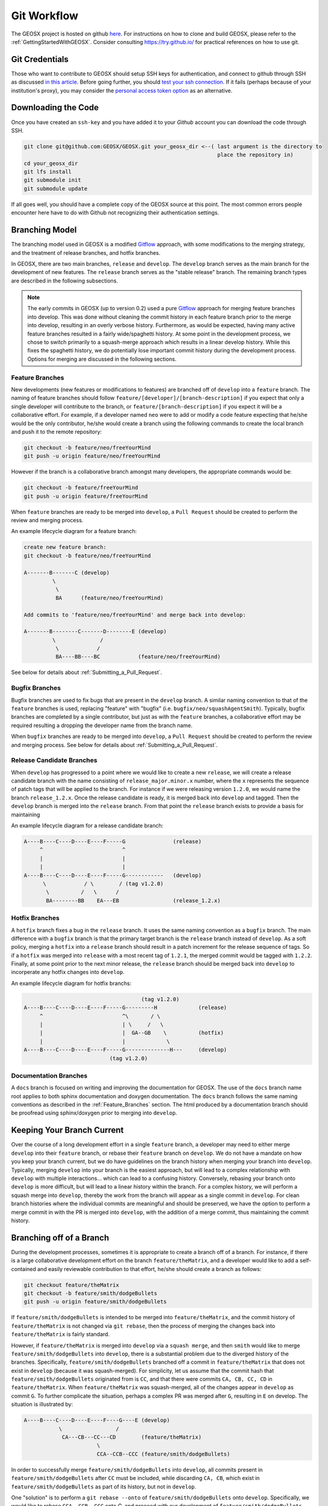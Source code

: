 .. _GitWorkflow:

**************************************
Git Workflow
**************************************

The GEOSX project is hosted on github `here <https://github.com/GEOSX>`__.
For instructions on how to clone and build GEOSX, please refer to the :ref:`GettingStartedWithGEOSX`.
Consider consulting `https://try.github.io/ <https://try.github.io/>`_ for practical references on how to use git.

Git Credentials
=======================================

Those who want to contribute to GEOSX should setup SSH keys for authentication, and connect
to github through SSH as discussed `in this article <https://help.github.com/en/github/authenticating-to-github/connecting-to-github-with-ssh>`_.
Before going further, you should `test your ssh connection <https://help.github.com/en/github/authenticating-to-github/testing-your-ssh-connection>`_.
If it fails (perhaps because of your institution's proxy),
you may consider the `personal access token option <https://help.github.com/en/github/authenticating-to-github/creating-a-personal-access-token-for-the-command-line>`_ as an alternative.

Downloading the Code
=======================================

Once you have created an ``ssh-key`` and you have added it to your `Github` account you can download
the code through SSH.

.. code-block:: sh

   git clone git@github.com:GEOSX/GEOSX.git your_geosx_dir <--( last argument is the directory to 
                                                                place the repository in)
   cd your_geosx_dir
   git lfs install
   git submodule init
   git submodule update

If all goes well, you should have a complete copy of the GEOSX source at this point.
The most common errors people encounter here have to do with Github not recognizing
their authentication settings.

Branching Model
===============
The branching model used in GEOSX is a modified 
`Gitflow <https://nvie.com/posts/a-successful-git-branching-model/>`_ approach,
with some modifications to the merging strategy, and the treatment of release 
branches, and hotfix branches.

In GEOSX, there are two main branches, ``release`` and ``develop``. 
The ``develop`` branch serves as the main branch for the development of new
features.
The ``release`` branch serves as the "stable release" branch.
The remaining branch types are described in the following subsections.

.. note::
   The early commits in GEOSX (up to version 0.2) used a pure
   `Gitflow <https://nvie.com/posts/a-successful-git-branching-model/>`_
   approach for merging feature branches into develop.
   This was done without cleaning the commit history in each feature
   branch prior to the merge into develop, resulting in an overly verbose history.
   Furthermore, as would be expected, having many active feature branches resulted
   in a fairly wide/spaghetti history.
   At some point in the development process, we chose to switch primarily to a 
   squash-merge approach which results in a linear develop history.
   While this fixes the spaghetti history, we do potentially lose important
   commit history during the development process.
   Options for merging are discussed in the following sections.

.. _Feature_Branches:

Feature Branches
----------------
New developments (new features or modifications to features) are branched off 
of ``develop`` into a ``feature`` branch.
The naming of feature branches should follow ``feature/[developer]/[branch-description]``
if you expect that only a single developer will contribute to the branch, 
or ``feature/[branch-description]`` if you expect it will be a collaborative effort.
For example, if a developer named ``neo`` were to add or modify a code feature
expecting that he/she would be the only contributor, he/she would create a branch 
using the following commands to create the local branch and push it to the remote
repository:

.. code-block:: sh

  git checkout -b feature/neo/freeYourMind
  git push -u origin feature/neo/freeYourMind

However if the branch is a collaborative branch amongst many developers, the 
appropriate commands would be:

.. code-block:: sh

  git checkout -b feature/freeYourMind
  git push -u origin feature/freeYourMind
  
When ``feature`` branches are ready to be merged into ``develop``, a ``Pull Request``
should be created to perform the review and merging process.

An example lifecycle diagram for a feature branch:

.. code-block:: sh

   create new feature branch:
   git checkout -b feature/neo/freeYourMind
   
   A-------B-------C (develop)
            \
             \
             BA      (feature/neo/freeYourMind)

   Add commits to 'feature/neo/freeYourMind' and merge back into develop:

   A-------B--------C-------D--------E (develop)
            \              /   
             \            /
             BA----BB----BC            (feature/neo/freeYourMind)

See below for details about :ref:`Submitting_a_Pull_Request`.

Bugfix Branches
---------------
Bugfix branches are used to fix bugs that are present in the ``develop`` branch.
A similar naming convention to that of the ``feature`` branches is used, replacing
"feature" with "bugfix" (i.e. ``bugfix/neo/squashAgentSmith``).
Typically, bugfix branches are completed by a single contributor, but just as with
the ``feature`` branches, a collaborative effort may be required resulting a 
dropping the developer name from the branch name.

When ``bugfix`` branches are ready to be merged into ``develop``, a ``Pull Request``
should be created to perform the review and merging process. 
See below for details about :ref:`Submitting_a_Pull_Request`.


Release Candidate Branches
--------------------------
When ``develop`` has progressed to a point where we would like to create a new 
``release``, we will create a release candidate branch with the name consisting 
of ``release_major.minor.x`` number, where the ``x`` represents the sequence of patch tags that
will be applied to the branch.
For instance if we were releasing version ``1.2.0``, we would name the branch
``release_1.2.x``.
Once the release candidate is ready, it is merged back into ``develop`` and tagged. 
Then the ``develop`` branch is merged into the ``release`` branch.
From that point the ``release`` branch exists to provide a basis for maintaining 

An example lifecycle diagram for a release candidate branch:

.. code-block:: sh

   A----B----C----D----E----F-----G               (release)
        ^                         ^
        |                         |
        |                         |
   A----B----C----D----E----F-----G------------   (develop)
         \            / \        / (tag v1.2.0)
          \          /   \      /
          BA--------BB    EA---EB                 (release_1.2.x)
                        

Hotfix Branches
---------------
A ``hotfix`` branch fixes a bug in the ``release`` branch.
It uses the same naming convention as a ``bugfix`` branch.
The main difference with a ``bugfix`` branch is that the primary target branch is the 
``release`` branch instead of ``develop``.
As a soft policy, merging a ``hotfix`` into a ``release`` branch should result in 
a patch increment for the release sequence of tags.
So if a ``hotfix`` was merged into ``release`` with a most recent tag of
``1.2.1``, the merged commit would be tagged with ``1.2.2``.
Finally, at some point prior to the next minor release, the ``release`` branch
should be merged back into ``develop`` to incorperate any hotfix changes into 
``develop``.


An example lifecycle diagram for hotfix branchs:

.. code-block:: sh

                                        (tag v1.2.0)
   A----B----C----D----E----F-----G---------H             (release)
        ^                         ^\       / \
        |                         | \     /   \
        |                         |  GA--GB    \          (hotfix)
        |                         |             \
   A----B----C----D----E----F-----G--------------H---     (develop)
                              (tag v1.2.0)

Documentation Branches
----------------------
A ``docs`` branch is focused on writing and improving the documentation for GEOSX.
The use of the ``docs`` branch name root applies to both sphinx documentation 
and doxygen documentation.
The ``docs`` branch follows the same naming conventions as described in the :ref:`Feature_Branches`
section.
The html produced by a documentation branch should be proofread using sphinx/doxygen 
prior to merging into ``develop``.


Keeping Your Branch Current
===========================
Over the course of a long development effort in a single ``feature`` branch, a 
developer may need to either merge ``develop`` into their ``feature`` branch, or rebase
their ``feature`` branch on ``develop``.
We do not have a mandate on how you keep your branch current, but we do have 
guidelines on the branch history when merging your branch into ``develop``.
Typically, merging ``develop`` into your branch is the easiest approach, but will
lead to a complex relationship with ``develop`` with multiple interactions... which 
can lead to a confusing history.
Conversely, rebasing your branch onto ``develop`` is more difficult, but will lead 
to a linear history within the branch.
For a complex history, we will perform a squash merge into ``develop``, thereby 
the work from the branch will appear as a single commit in ``develop``.
For clean branch histories where the individual commits are meaningful and should 
be preserved, we have the option to perform a merge commit in with the PR is merged 
into ``develop``, with the addition of a merge commit, thus maintaining the commit history.


Branching off of a Branch
===========================
During the development processes, sometimes it is appropriate to create a branch
off of a branch. 
For instance, if there is a large collaborative development effort on the branch 
``feature/theMatrix``, and a developer would like to add a self-contained and easily 
reviewable contribution to that effort, he/she should create a branch as follows:

.. code-block:: sh

  git checkout feature/theMatrix
  git checkout -b feature/smith/dodgeBullets
  git push -u origin feature/smith/dodgeBullets

If ``feature/smith/dodgeBullets`` is intended to be merged into ``feature/theMatrix``,
and the commit history of ``feature/theMatrix`` is not changed via ``git rebase``, then
the process of merging the changes back into ``feature/theMatrix`` is fairly standard.

However, if ``feature/theMatrix`` is merged into ``develop`` via a ``squash merge``, 
and then ``smith`` would like to merge ``feature/smith/dodgeBullets`` into ``develop``,
there is a substantial problem due to the diverged history of the branches.
Specifically, ``feature/smith/dodgeBullets`` branched off a commit in ``feature/theMatrix``
that does not exist in ``develop`` (because it was squash-merged).
For simplicity, let us assume that the commit hash that ``feature/smith/dodgeBullets`` 
originated from is ``CC``, and that there were commits ``CA, CB, CC, CD`` in ``feature/theMatrix``.
When ``feature/theMatrix`` was squash-merged, all of the changes appear in ``develop`` as commit ``G``.
To further complicate the situation, perhaps a complex PR was merged after ``G``, resulting
in ``E`` on develop.
The situation is illustrated by:

.. code-block:: sh

   A----B----C----D----E----F----G----E (develop)
              \                 /
               CA---CB---CC---CD        (feature/theMatrix)
                          \
                          CCA--CCB--CCC (feature/smith/dodgeBullets)

In order to successfully merge ``feature/smith/dodgeBullets`` into ``develop``, all
commits present in ``feature/smith/dodgeBullets`` after ``CC`` must be included, while discarding
``CA, CB``, which exist in ``feature/smith/dodgeBullets`` as part of its history, but not 
in ``develop``.

One "solution" is to perform a ``git rebase --onto`` of ``feature/smith/dodgeBullets`` onto
``develop``. 
Specifically, we would like to rebase ``CCA, CCB, CCC`` onto `G`, and proceed with our
development of ``feature/smith/dodgeBullets``.
This would look like:

.. code-block:: sh

   git checkout develop
   git pull
   git checkout feature/smith/dodgeBullets
   git rebase -onto G CC

As should be apparent, we have specified the starting point as ``G``, and the point 
at which we replay the commits in ``feature/smith/dodgeBullets`` as all commits 
AFTER ``CC``.
The result is:

.. code-block:: sh

   A----B----C----D----E----F----G----E (develop)
                                  \
                                 CCA'--CCB'--CCC' (feature/smith/dodgeBullets)

Now you may proceed with standard methods for keeping ``feature/smith/dodgeBullets`` 
current with ``develop``.

.. _Submitting_a_Pull_Request:

Submitting a Pull Request
======================================
Once you have created your branch and pushed changes to Github, you can create a 
`Pull Request <https://github.com/GEOSX/GEOSX/pulls>`_ on Github.
The PR creates a central place to review and discuss the ongoing work on the branch. 
Creating a pull request early in the development process is preferred as it allows 
for developers to collaborate on the branch more readily.

.. note::
   When initially creating a pull request (PR) on GitHub, always create it as a *draft* PR while
   work is ongoing and the PR is not ready for testing, review, and merge consideration.

When you create the initial draft PR, please ensure that you apply appropriate labels.
Applying labels allows other developers to more quickly filter the live PRs and access
those that are relevant to them. Always add the `new` label upon PR creation, as well
as to the appropriate `type`, `priority`, and  `effort` labels. In addition, please
also add any appropriate `flags`.


.. note::
   If your branch and PR will resolve any open issues, be sure to `link` them to
   the PR to ensure they are appropriately resolved once the PR is merged.
   In order to `link` the issue to the PR for automatic resolution, you must use 
   one of the keywords followed by the issue number (e.g. resolves #1020) in either
   the main description of the PR, or a commit message. 
   Entries in PR comments that are not the main description or a commit message 
   will be ignored, and the issue will not be automatically closed.
   A complete list of keywords are:

   - close
   - closes
   - closed
   - fix
   - fixes
   - fixed
   - resolve
   - resolves
   - resolved
   
   For more details, see the `Github Documentation <https://docs.github.com/en/github/managing-your-work-on-github/linking-a-pull-request-to-an-issue#linking-a-pull-request-to-an-issue-using-a-keyword>`_.

Once you are satisfied with your work on the branch, you may promote the PR out of
draft status, which will allow our integrated testing suite to execute on the PR branch
to ensure all tests are passing prior to merging.

Once the tests are passing -- or in some cases immediately -- add the `flag: ready for review`
label to the PR, and be sure to tag any relevant developers to review the PR. The PR
*must* be approved by reviewers in order to be merged.

Note that whenever a pull request is merged into ``develop``, commits are either
``squashed``, or preserved depending on the cleanliness of the history.


Keeping Submodules Current
=======================================
Whenever you switch between branches locally, pull changes from ``origin`` and/or
``merge`` from the relevant branches, it is important to update the submodules to
move the ``head`` to the proper ``commit``.

.. code-block:: sh

  git submodule update --recursive

You may also wish to modify your `git pull` behavior to update your submodules
recursively for you in one command, though you forfeit some control granularity
to do so. The method for accomplishing this varies between git versions, but
as of git 2.15 you should be able to globally configure git to accomplish this via:

.. code-block:: sh

   git config --global submodule.recurse true

In some cases, code changes will require to rebaseline the ``Integrated Tests``.
If that is the case, you will need to modify the ``integrated tests submodule``.
Instructions on how to modify a submodule are presented in the following section.

Working on the Submodules
=======================================

Sometimes it may be necessary to modify one of the submodules. In order to do so,
you need to create a pull request on the submodule repository. The following steps
can be followed in order to do so.

Move to the folder of the ``submodule`` that you intend to modify.

.. code-block:: sh

  cd submodule-folder

Currently the ``submodule`` is in detached head mode, so you first need to move
to the main branch (either ``develop`` or ``master``) on the
submodule repository, pull the latest changes, and then create a new branch.

.. code-block:: sh

  git checkout <main-branch>
  git pull
  git checkout -b <branch-name>

You can perform some work on this branch, `add` and `commit` the changes and then push
the newly created branch to the ``submodule repository`` on which you can eventually
create a pull request using the same process discussed above in :ref:`Submitting a Pull Request`.

.. code-block:: sh

  git push --set-upstream origin <branch-name>


Resolving Submodule Changes In Primary Branch PRs
=================================================

When you conduct work on a submodule during work on a primary GEOSX
branch with an open PR, the merging procedure requires that the submodule referenced
by the GEOSX PR branch be consistent with the submodule in the main branch of the project.
This is checked and enforced via TravisCI.

Thus, in order to merge a PR that includes modifications to submodules, the various PRs for
each repository should be staged and finalized, to the point they are all ready to be merged,
with higher-level PRs in the merge hierarchy having the correct submodule references for the
current main branch for their repository.

Starting from the bottom of the submodule hierarchy, the PRs are resolved, after which the
higher-level PRs with reference to a resolved PR must update their submodule references
to point to the new main branch of the submodule with the just-resolved PR merged.
After any required automated tests pass, the higher-level PRs can then be merged.

The name of the main branch of each submodule is presented in the table below.

================    ================
Submodule           Main branch
================    ================
blt                 develop
LvArray             develop
integratedTests     develop
GEOSX_PTP           master
hdf5_interface      master
PAMELA              master
PVTPackage          master
================    ================
